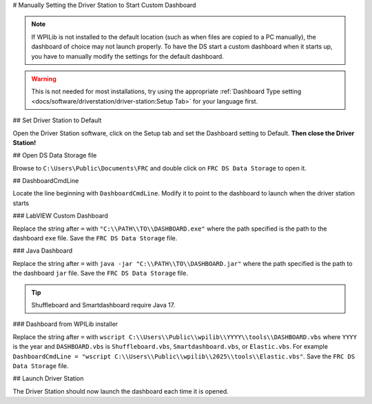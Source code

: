 # Manually Setting the Driver Station to Start Custom Dashboard

.. note:: If WPILib is not installed to the default location (such as when files are copied to a PC manually), the dashboard of choice may not launch properly. To have the DS start a custom dashboard when it starts up, you have to manually modify the settings for the default dashboard.

.. warning:: This is not needed for most installations, try using the appropriate :ref:`Dashboard Type setting <docs/software/driverstation/driver-station:Setup Tab>` for your language first.

## Set Driver Station to Default

.. image:: images/manually-setting-the-driver-station-to-start-smartdashboard/set-ds-to-default.png
   :alt: Click on the Setup tab (gear icon) and then change the "Dashboard Type".

Open the Driver Station software, click on the Setup tab and set the Dashboard setting to Default. **Then close the Driver Station!**

## Open DS Data Storage file

.. image:: images/manually-setting-the-driver-station-to-start-smartdashboard/open-ds-data-storage-file.png
   :alt: Highlights the "FRC DS Data Storage.ini" file in Windows explorer.

Browse to ``C:\Users\Public\Documents\FRC`` and double click on ``FRC DS Data Storage`` to open it.

## DashboardCmdLine

.. image:: images/manually-setting-the-driver-station-to-start-smartdashboard/dashboard-cmd-line.png
   :alt: Modify the "DashboardCmdLine" entry to control where it looks for the file that it will start.

Locate the line beginning with ``DashboardCmdLine``. Modify it to point to the dashboard to launch when the driver station starts

### LabVIEW Custom Dashboard

Replace the string after ``=`` with ``"C:\\PATH\\TO\\DASHBOARD.exe"`` where the path specified is the path to the dashboard ``exe`` file. Save the ``FRC DS Data Storage`` file.

### Java Dashboard

Replace the string after ``=`` with ``java -jar "C:\\PATH\\TO\\DASHBOARD.jar"`` where the path specified is the path to the dashboard ``jar`` file. Save the ``FRC DS Data Storage`` file.

.. tip:: Shuffleboard and Smartdashboard require Java 17.

### Dashboard from WPILib installer

Replace the string after ``=`` with ``wscript C:\\Users\\Public\\wpilib\\YYYY\\tools\\DASHBOARD.vbs`` where ``YYYY`` is the year and ``DASHBOARD.vbs`` is ``Shuffleboard.vbs``, ``Smartdashboard.vbs``, or ``Elastic.vbs``. For example ``DashboardCmdLine = "wscript C:\\Users\\Public\\wpilib\\2025\\tools\\Elastic.vbs"``. Save the ``FRC DS Data Storage`` file.

## Launch Driver Station

The Driver Station should now launch the dashboard each time it is opened.
